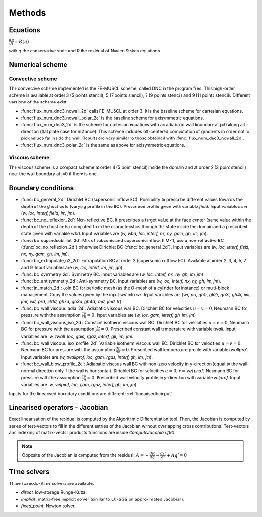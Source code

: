 Methods
=======

Equations
------

:math:`\frac{dq}{dt} = R(q)`

with q the conservative state and R the residual of Navier-Stokes equations.

Numerical scheme
-----

Convective scheme
^^^^

The convective scheme implemented is the FE-MUSCL scheme, called DNC in the program files. This high-order scheme is available at order 3 (5 points stencil), 5 (7 points stencil), 7 (9 points stencil) and 9 (11 points stencil). Different versions of the scheme exist:

* :func:`flux_num_dnc3_nowall_2d` calls FE-MUSCL at order 3. It is the baseline scheme for cartesian equations.
* :func:`flux_num_dnc3_nowall_polar_2d` is the baseline scheme for axisymmetric equations.
* :func:`flux_num_dnc3_2d` is the scheme for cartesian equations with an adiabatic wall boundary at j=0 along all i-direction (flat plate case for instance). This scheme includes off-centered computation of gradients in order not to pick values far inside the wall. Results are very similar to those obtained with :func:`flux_num_dnc3_nowall_2d`.
* :func:`flux_num_dnc3_polar_2d` is the same as above for axisymmetric equations.


Viscous scheme
^^^^

The viscous scheme is a compact scheme at order 4 (5 point stencil) inside the domain and at order 2 (3 point stencil) near the wall boundary at j=0 if there is one.


Boundary conditions 
-----

* :func:`bc_general_2d`: Dirichlet BC (supersonic inflow BC). Possibility to prescribe different values towards the depth of the ghost cells (varying profile in the BC). Prescribed profile given with variable *field*. Input variables are (*w, loc, interf, field, im, jm*).

* :func:`bc_no_reflexion_2d`: Non-reflective BC. It prescribes a target value at the face center (same value within the depth of the ghost cells) computed from the characteristics through the state inside the domain and a prescribed state given with variable *wbd*. Input variables are (*w, wbd, loc, interf, nx, ny, gam, gh, im, jm*).

* :func:`bc_supandsubinlet_2d`: Mix of subsonic and supersonic inflow. If M<1, use a non-reflective BC (:func:`bc_no_reflexion_2d`) otherwise Dirichlet BC (:func:`bc_general_2d`). Input variables are (*w, loc, interf, field, nx, ny, gam, gh, im, jm*).

* :func:`bc_extrapolate_o2_2d`: Extrapolation BC at order 2 (supersonic outflow BC). Available at order 2, 3, 4, 5, 7 and 9. Input variables are (*w, loc, interf, im, jm, gh*).

* :func:`bc_symmetry_2d`: Symmetry BC. Input variables are (*w, loc, interf, nx, ny, gh, im, jm*).

* :func:`bc_antisymmetry_2d`: Anti-symmetry BC. Input variables are (*w, loc, interf, nx, ny, gh, im, jm*).

* :func:`jn_match_2d`: Join BC for periodic mesh (as the O-mesh of a cylinder for instance) or multi-block management. Copy the values given by the input *wd* into *wr*. Input variables are (*wr, prr, gh1r, gh2r, gh3r, gh4r, imr, jmr, wd, prd, gh1d, gh2d, gh3d, gh4d, imd, jmd, tr*).

* :func:`bc_wall_viscous_adia_2d`: Adiabatic viscous wall BC. Dirichlet BC for velocities :math:`u = v = 0`, Neumann BC for pressure with the assumption :math:`\frac{dp}{dn} = 0`. Input variables are (*w, loc, gam, interf, gh, im, jm*).

* :func:`bc_wall_viscous_iso_2d`: Constant isotherm viscous wall BC. Dirichlet BC for velocities :math:`u = v = 0`, Neumann BC for pressure with the assumption :math:`\frac{dp}{dn} = 0`. Prescribed constant wall temperature with variable *twall*. Input variables are (*w, twall, loc, gam, rgaz, interf, gh, im, jm*).

* :func:`bc_wall_viscous_iso_profile_2d`: Variable isotherm viscous wall BC. Dirichlet BC for velocities :math:`u = v = 0`, Neumann BC for pressure with the assumption :math:`\frac{dp}{dn} = 0`. Prescribed wall temperature profile with variable *twallprof*. Input variables are (*w, twallprof, loc, gam, rgaz, interf, gh, im, jm*).

* :func:`bc_wall_blow_profile_2d`: Adiabatic viscous wall BC with non-zero velocity in y-direction (equal to the wall-normal direction only if the wall is horizontal). Dirichlet BC for velocities :math:`u = 0`, :math:`v = velprof`, Neumann BC for pressure with the assumption :math:`\frac{dp}{dn} = 0`. Prescribed wall velocity profile in y-direction with variable *velprof*. Input variables are (*w, velprof, loc, gam, rgaz, interf, gh, im, jm*).


Inputs for the linearised boundary conditions are different: :ref:`linearisedbcinput`.


Linearised operators - Jacobian
-----

Exact linearisation of the residual is computed by the Algorithmic Differentiation tool. Then, the Jacobian is computed by series of test-vectors to fill in the different entries of the Jacobian without overlapping cross contributions. Test-vectors and indexing of matrix-vector products functions are inside *ComputeJacobian.f90*.

.. note::
   
   Opposite of the Jacobian is computed from the residual: :math:`A = - \frac{dR}{dq} \Rightarrow \frac{dq'}{dt} + Aq' = 0`

Time solvers
-----

Three (pseudo-)time solvers are available:

* *direct*: low-storage Runge-Kutta.
* *implicit*:  matrix-free implicit solver (similar to LU-SGS on approximated Jacobian).
* *fixed_point*: Newton solver.

